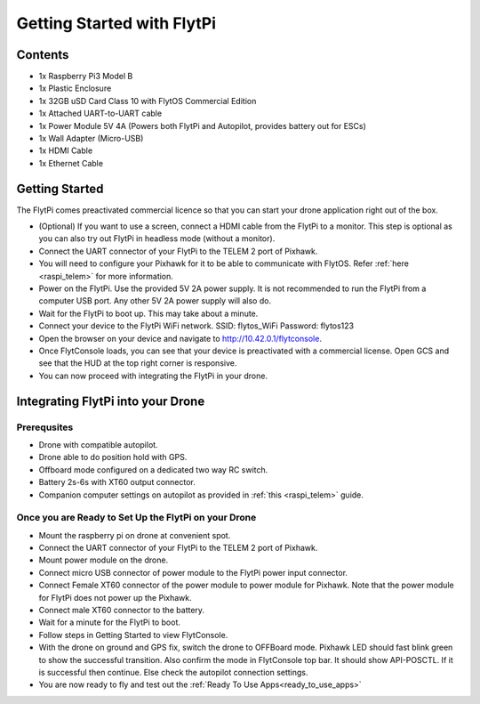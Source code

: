 .. _flytpi_getting_started:

Getting Started with FlytPi
===========================

Contents
^^^^^^^^

* 1x Raspberry Pi3 Model B

* 1x Plastic Enclosure

* 1x 32GB uSD Card Class 10 with FlytOS Commercial Edition

* 1x Attached UART-to-UART cable

* 1x Power Module 5V 4A (Powers both FlytPi and Autopilot, provides battery out for ESCs)

* 1x Wall Adapter (Micro-USB)

* 1x HDMI Cable

* 1x Ethernet Cable

Getting Started
^^^^^^^^^^^^^^^

The FlytPi comes preactivated commercial licence so that you can start your drone application right out of the box.

* (Optional) If you want to use a screen, connect a HDMI cable from the FlytPi to a monitor. This step is optional as you can also try out FlytPi in headless mode (without a monitor).

* Connect the UART connector of your FlytPi to the TELEM 2 port of Pixhawk.

* You will need to configure your Pixhawk for it to be able to communicate with FlytOS. Refer :ref:`here <raspi_telem>` for more information.

* Power on the FlytPi. Use the provided 5V 2A power supply. It is not recommended to run the FlytPi from a computer USB port. Any other 5V 2A power supply will also do.

* Wait for the FlytPi to boot up. This may take about a minute.

* Connect your device to the FlytPi WiFi network.
  SSID: flytos_WiFi
  Password: flytos123

* Open the browser on your device and navigate to http://10.42.0.1/flytconsole.

* Once FlytConsole loads, you can see that your device is preactivated with a commercial license. Open GCS and see that the HUD at the top right corner is responsive.

* You can now proceed with integrating the FlytPi in your drone.

Integrating FlytPi into your Drone
^^^^^^^^^^^^^^^^^^^^^^^^^^^^^^^^^^

Prerequsites
""""""""""""

* Drone with compatible autopilot.

* Drone able to do position hold with GPS.

* Offboard mode configured on a dedicated two way RC switch.

* Battery 2s-6s with XT60 output connector.

* Companion computer settings on autopilot as provided in :ref:`this <raspi_telem>` guide.

Once you are Ready to Set Up the FlytPi on your Drone
"""""""""""""""""""""""""""""""""""""""""""""""""""""

* Mount the raspberry pi on drone at convenient spot.

* Connect the UART connector of your FlytPi to the TELEM 2 port of Pixhawk.

* Mount power module on the drone.

* Connect micro USB connector of power module to the FlytPi power input connector.

* Connect Female XT60 connector of the power module to power module for Pixhawk. Note that the power module for FlytPi does not power up the Pixhawk.

* Connect male XT60 connector to the battery.

* Wait for a minute for the FlytPi to boot.

* Follow steps in Getting Started to view FlytConsole.

* With the drone on ground and GPS fix, switch the drone to OFFBoard mode. Pixhawk LED should fast blink green to show the successful transition. Also confirm the mode in FlytConsole top bar. It should show API-POSCTL. If it is successful then continue. Else check the autopilot connection settings.

* You are now ready to fly and test out the :ref:`Ready To Use Apps<ready_to_use_apps>`

